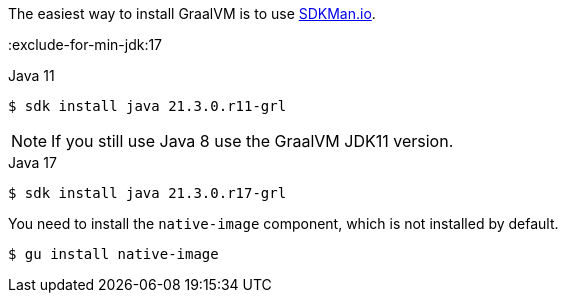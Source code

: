 The easiest way to install GraalVM is to use https://sdkman.io/[SDKMan.io].

:exclude-for-min-jdk:17

[source, bash]
.Java 11
----
$ sdk install java 21.3.0.r11-grl
----

NOTE: If you still use Java 8 use the GraalVM JDK11 version.

:exclude-for-min-jdk:

[source, bash]
.Java 17
----
$ sdk install java 21.3.0.r17-grl
----

You need to install the `native-image` component, which is not installed by default.

[source, bash]
----
$ gu install native-image
----
